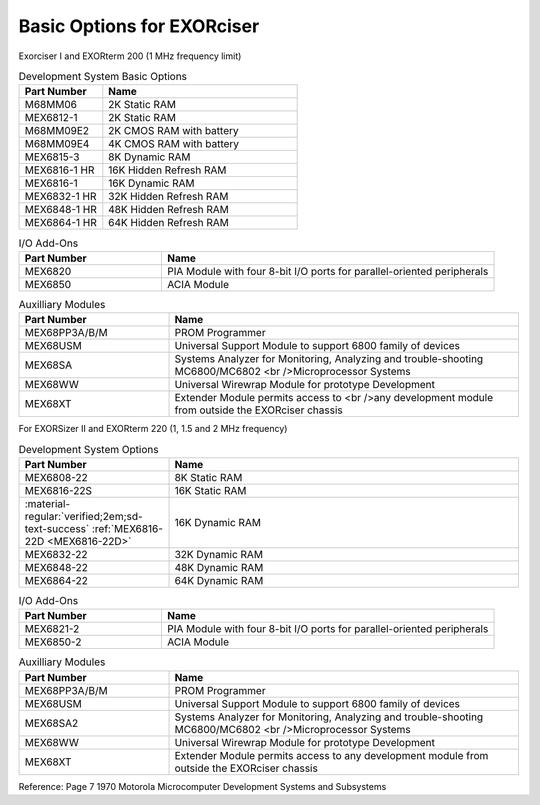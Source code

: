 .. _basic options page:

Basic Options for EXORciser
===========================

Exorciser I and EXORterm 200 (1 MHz frequency limit)

.. csv-table:: Development System Basic Options
   :header: "Part Number","Name"
   :widths: 30, 70

    "M68MM06   ","2K Static RAM"
    "MEX6812-1 ","2K Static RAM"
    "M68MM09E2 ","2K CMOS RAM with battery  "
    "M68MM09E4 ","4K CMOS RAM with battery  "
    "MEX6815-3 ","8K Dynamic RAM         "
    "MEX6816-1 HR ","16K Hidden Refresh RAM "
    "MEX6816-1 ","16K Dynamic RAM        "
    "MEX6832-1 HR ","32K Hidden Refresh RAM "
    "MEX6848-1 HR ","48K Hidden Refresh RAM "
    "MEX6864-1 HR ","64K Hidden Refresh RAM "

.. csv-table:: I/O Add-Ons
   :header: "Part Number","Name"
   :widths: 30, 70

    "MEX6820   ","PIA Module with four 8-bit I/O ports for parallel-oriented peripherals  "
    "MEX6850   ","ACIA Module  "

.. csv-table:: Auxilliary Modules
   :header: "Part Number","Name"
   :widths: 30, 70

    "MEX68PP3A/B/M","PROM Programmer  "
    "MEX68USM  ","Universal Support Module to support 6800 family of devices "
    "MEX68SA   ","Systems Analyzer for Monitoring, Analyzing and trouble-shooting MC6800/MC6802 <br />Microprocessor Systems  "
    "MEX68WW   ","Universal Wirewrap Module for prototype Development  "
    "MEX68XT   ","Extender Module permits access to <br />any development module from outside the EXORciser chassis  "

For EXORSizer II and EXORterm 220 (1, 1.5 and 2 MHz frequency)

.. csv-table:: Development System  Options
   :header: "Part Number","Name"
   :widths: 30,70

    "MEX6808-22","8K Static RAM"
    "MEX6816-22S","16K Static RAM"
    ":material-regular:`verified;2em;sd-text-success` :ref:`MEX6816-22D <MEX6816-22D>`","16K Dynamic RAM "
    "MEX6832-22","32K Dynamic RAM "
    "MEX6848-22","48K Dynamic RAM "
    "MEX6864-22","64K Dynamic RAM "

.. csv-table:: I/O Add-Ons
   :header: "Part Number","Name"
   :widths: 30, 70

    "MEX6821-2","PIA Module with four 8-bit I/O ports for parallel-oriented peripherals"
    "MEX6850-2","ACIA Module"

.. csv-table:: Auxilliary Modules
   :header: "Part Number","Name"
   :widths: 30, 70

    "MEX68PP3A/B/M","PROM Programmer"
    "MEX68USM","Universal Support Module to support 6800 family of devices"
    "MEX68SA2","Systems Analyzer for Monitoring, Analyzing and trouble-shooting MC6800/MC6802 <br />Microprocessor Systems "
    "MEX68WW","Universal Wirewrap Module for prototype Development"
    "MEX68XT","Extender Module permits access to any development module from outside the EXORciser chassis"

Reference: Page 7 1970 Motorola Microcomputer Development Systems and Subsystems